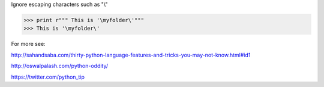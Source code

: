 .. title: Python tips
.. slug: python-tips
.. date: 2014-09-17 10:57:40 UTC+01:00
.. tags: 
.. link: 
.. description: 
.. type: text


Ignore escaping characters such as "\\"

.. code-block::
  
  >>> print r""" This is '\myfolder\'"""
  >>> This is '\myfolder\'



For more see:

http://sahandsaba.com/thirty-python-language-features-and-tricks-you-may-not-know.html#id1

http://oswalpalash.com/python-oddity/

https://twitter.com/python_tip